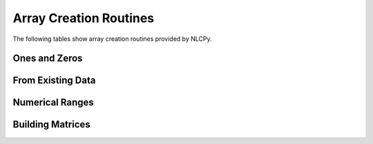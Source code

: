 Array Creation Routines
=======================

The following tables show array creation routines provided by NLCPy.

Ones and Zeros
--------------

.. autosummary::
    :toctree: generated/
    :nosignatures:

    nlcpy.empty
    nlcpy.empty_like
    nlcpy.eye
    nlcpy.identity
    nlcpy.ones
    nlcpy.ones_like
    nlcpy.zeros
    nlcpy.zeros_like
    nlcpy.full
    nlcpy.full_like


From Existing Data
------------------

.. autosummary::
    :toctree: generated/
    :nosignatures:

    nlcpy.array
    nlcpy.asarray
    nlcpy.asanyarray
    nlcpy.copy
    nlcpy.fromfile
    nlcpy.loadtxt


Numerical Ranges
----------------

.. autosummary::
    :toctree: generated/
    :nosignatures:

    nlcpy.arange
    nlcpy.linspace
    nlcpy.logspace
    nlcpy.meshgrid


Building Matrices
-----------------

.. autosummary::
    :toctree: generated/
    :nosignatures:

    nlcpy.diag
    nlcpy.diagflat
    nlcpy.tri
    nlcpy.tril
    nlcpy.triu
